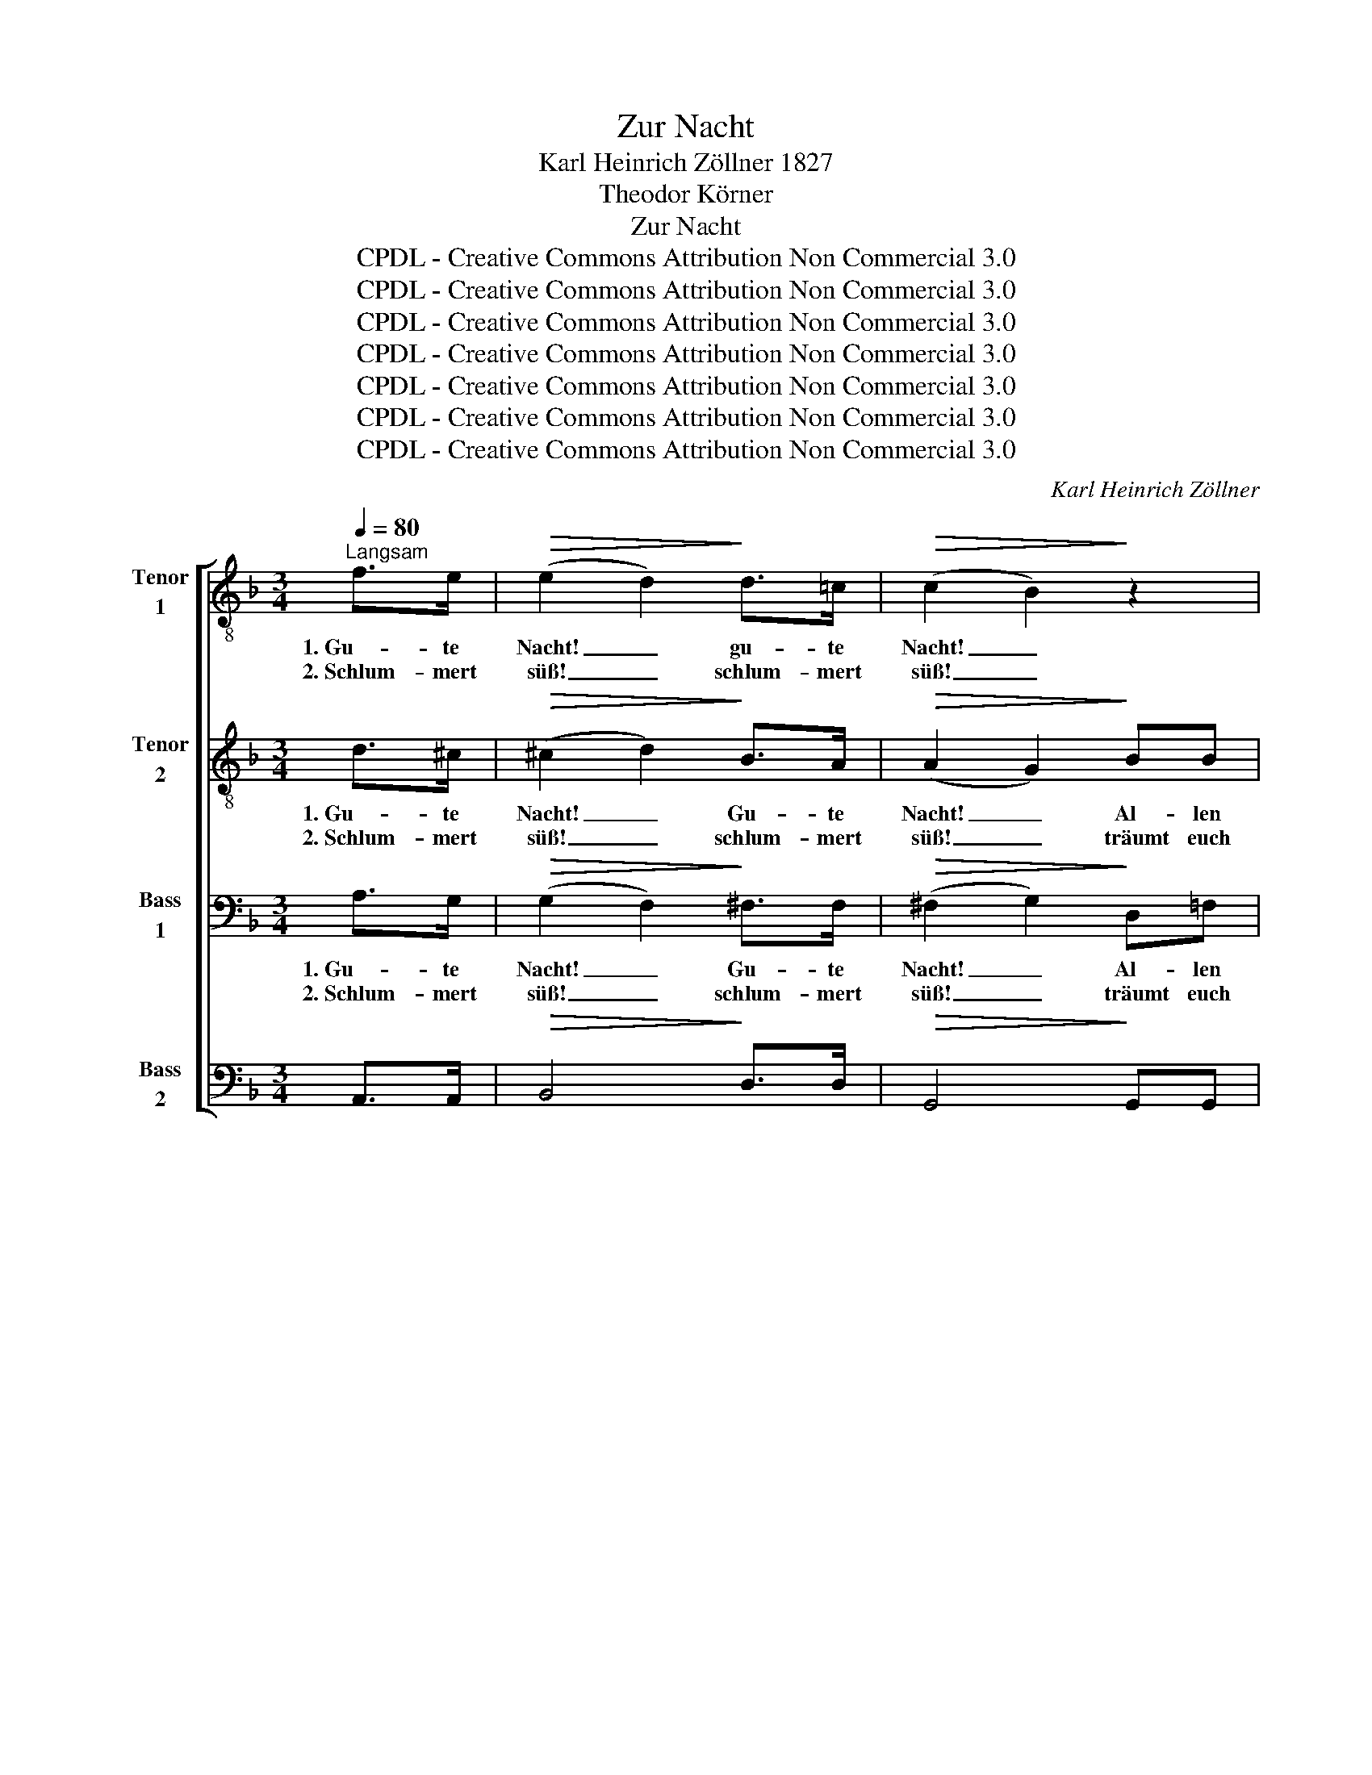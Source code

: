 X:1
T:Zur Nacht
T:Karl Heinrich Zöllner 1827
T:Theodor Körner
T:Zur Nacht
T:CPDL - Creative Commons Attribution Non Commercial 3.0
T:CPDL - Creative Commons Attribution Non Commercial 3.0
T:CPDL - Creative Commons Attribution Non Commercial 3.0
T:CPDL - Creative Commons Attribution Non Commercial 3.0
T:CPDL - Creative Commons Attribution Non Commercial 3.0
T:CPDL - Creative Commons Attribution Non Commercial 3.0
T:CPDL - Creative Commons Attribution Non Commercial 3.0
C:Karl Heinrich Zöllner
Z:Theodor Körner
Z:CPDL - Creative Commons Attribution Non Commercial 3.0
%%score [ 1 2 3 4 ]
L:1/8
Q:1/4=80
M:3/4
K:F
V:1 treble-8 nm="Tenor\n1"
V:2 treble-8 nm="Tenor\n2"
V:3 bass nm="Bass\n1"
V:4 bass nm="Bass\n2"
V:1
"^Langsam" f>e |!>(! (e2 d2)!>)! d>=c |!>(! (c2 B2)!>)! z2 | g>g gf ed |!>(! (d2 ^c2)!>)! z2 | z6 | %6
w: 1.~Gu- te|Nacht! _ gu- te|Nacht! _|Al- len Mü- den sei's ge-|bracht. _||
w: 2.~Schlum- mert|süß! _ schlum- mert|süß! _|träumt euch eu- er Pa- ra-|dies! _||
 cc c d/e/ f/e/ d/c/ | c>=B B z f e/f/ | g>f ed cB | B>A A2!<(! AA!<)! | d3 d cc | %11
w: Neigt der Tag sich * still * zum *|En- * de, ru- hen *|al- le fleiß'- * gen _|Hän- * de, bis der|Mor- gen neu er-|
w: Wem der Kum- mer * raubt * den *|Frie- * den, sei ein *|schö- ner Traum _ be- *|schie- * den, als ob|Hil- fe ihn be-|
!>(! (c2 =B2)!>)! _B>B | A4!p! G G/A/ | F2 z2 F>G | A4"^cresc." A>B | c4 z2 | %16
w: wacht. _ Gu- te|Nacht! gu- te *|Nacht! Geht zur|Ruh! geht zur|Ruh!|
w: grüß'. _ Schlum- mert|süß! schlum- mert *|süß! Gu- te|Nacht! gu- te|Nacht!|
 !>!_e>e e/d/"^dim." d/c/ c/B/ B/A/ | B4"^cresc." d=e | f3 f ed | ^c2 z2 e>"^cresc."e | %20
w: schließt die mü- * den * Au- * gen *|zu, schließt die|mü- den Au- gen|zu! Geht zur|
w: schlum- mert, bis * der * Tag * er- *|wacht, schlum- mert,|bis der Tag er-|wacht! Gu- te|
 f2 z2!f! dd | ^c2 z2!p! ee | f3 f ed | ^c2 z2!pp! ee | e3 g fe |!>(! ed!>)! d2 z2 | %26
w: Ruh! geht zur|Ruh! schließt die|mü- den Au- gen|zu! Stil- ler|wird es auf den|Stra- * ßen;|
w: Nacht! gu- te|Nacht! schlum- mert,|bis der Tag er-|wacht! Schlum- mert,|bis der neu- e|Mor- * gen|
"^cresc." ^f>f fa gf |!>(! ^fg!>)! g2 z2 |!f! g>g g"^dim."=f _ed | ^c4 =e>e | f4"^cresc." ^c>c | %31
w: schon den Wäch- ter hört man|bla- * sen,|und die Nacht ruft al- len|zu: Geht zur|Ruh! geht zur|
w: kommt mit sei- nen neu- en|Sor- * gen,|oh- ne Furcht; der Va- ter|wacht! Gu- te|Nacht! Gu- te|
 d4 dd | d3 d"^dim." d/^c/ =B/c/ | d4 |] %34
w: Ruh! schließt die|mü- den Au- * gen *|zu!|
w: Nacht! oh- ne|Furcht, der Va- * ter *|wacht!|
V:2
 d>^c |!>(! (^c2 d2)!>)! B>A |!>(! (A2 G2)!>)! BB | B3 B B=B |!>(! A4!>)! z2 |!p! =c>c cc cc | %6
w: 1.~Gu- te|Nacht! _ Gu- te|Nacht! _ Al- len|Mü- den sei's ge-|bracht.|Neigt der Tag sich still zum|
w: 2.~Schlum- mert|süß! _ schlum- mert|süß! _ träumt euch|eu- er Pa- ra-|dies!|Wem der Kum- mer raubt den|
 c2 c2 z2 | f3 =B BB | _B4 AG | G>F F2!<(! FF!<)! | F3 F FF |!>(! F4!>)! G>G | F4!p! FE | %13
w: En- de,|ru- hen al- le|fleiß'- gen _|Hän- * de, * *||||
w: Frie- den,|sei ein schö- ner|Traum be- *|schie- * den, * *||||
 F2 z2 z2 | z4"^cresc." F>G | A4 cc | (c2 B)"^dim."A G^F | G4 z2 | !>!d>d d=B BB | %19
w: ||Ruh! schließt die|mü- * den Au- gen|zu,|schließt die mü- den Au- gen|
w: ||Nacht! schlum- mert,|bis _ der Tag er-|wacht,|schlum- mert, bis der Tag er-|
 A2 z2 ^c>"^cresc."c | d2 z2!f! ^GG | A2 z2!p! ^cc | d3 d B=B | A2 z2!pp! ^cc | ^c3 e dc | %25
w: zu! Geht zur|Ruh! geht zur|||||
w: wacht! Gu- te|Nacht! gu- te|||||
!>(! ^cd!>)! d2 z2 |"^cresc." _e>e ee ee |!>(! d2!>)! d2!f! BB | B3"^dim." B BB | G4 G>G | %30
w: ||bla- sen, und die|Nacht ruft al- len|zu: Geht zur|
w: ||Sor- gen, oh- ne|Furcht; der Va- ter|wacht! Gu- te|
 A4"^cresc." A>A | =B4 z2 | A>A FD"^dim." AG | F4 |] %34
w: Ruh! geht zur|Ruh!|schließt die mü- den Au- gen|zu!|
w: Nacht! Gu- te|Nacht!|oh- ne Furcht, der Va- ter|wacht!|
V:3
 A,>G, |!>(! (G,2 F,2)!>)! ^F,>F, |!>(! (^F,2 G,2)!>)! D,=F, | E,3 D, G,F, |!>(! (F,2 E,2)!>)! z2 | %5
w: 1.~Gu- te|Nacht! _ Gu- te|Nacht! _ Al- len|Mü- den sei's ge-|bracht. _|
w: 2.~Schlum- mert|süß! _ schlum- mert|süß! _ träumt euch|eu- er Pa- ra-|dies! _|
!p! B,>B, B,B, B,B, | (B,2 A,2) _A,2 | _A,2 G,2 G,F, | F,E,/F,/ G,F, E,E, | %9
w: Neigt der Tag sich still zum|En- * de,|ru- hen al- le|fleiß'- * * * gen, fleiß'- gen|
w: Wem der Kum- mer raubt den|Frie- * den,|sei ein Traum, ein|schö- * * * ner Traum be-|
 E,>F, F,2!<(! F,_E,!<)! | D,3 D, F,C, |!>(! D,4!>)! E,>E, | F,4!p! D,=C, | F,2 z2 z2 | %14
w: Hän- * de, bis der|Mor- gen neu er-|wacht. Gu- te|Nacht! gu- te|Nacht!|
w: schie- * den, als ob|Hil- fe ihn be-|grüß'. Schlum- mert|süß! schlum- mert|süß!|
 C,>E, F,2 z2 | F,>G, A,2"^cresc." A,G, | (^F,2 G,)"^dim."A, B,C | B,4 z2 | !>!=B,>B, B,D, E,F, | %19
w: Geht zur Ruh!|geht zur Ruh! schließt die|mü- * den Au- gen|zu,|schließt die mü- den Au- gen|
w: Gu- te Nacht!|gu- te Nacht! schlum- mert,|bis _ der Tag er-|wacht,|schlum- mert, bis der Tag er-|
 E,2 z2 A,>"^cresc."A, | (A,F, D,2)!f! E,F, | E,"^dim."A,B,A,!p! ^G,=G, | !>!G,F, E,D, G,^G, | %23
w: zu! Geht zur|Ruh! _ _ geht zur|Ruh! _ _ _ schließt die|mü- * * den Au- gen|
w: wacht! Gu- te|Nacht! _ _ gu- te|Nacht! _ _ _ schlum- mert,|bis _ _ der Tag er-|
 A,2 z2 z2 |!pp! B,>A, G,B, A,A, |!>(! A,2!>)! A, A, G,"^cresc."F, | !^!A,3 ^F, G,A, | %27
w: zu!|Stil- ler wird es auf den|Stra- ßen; schon _ den|Wäch- ter hört man|
w: wacht!|Schlum- mert, bis der neu- e|Mor- gen kommt _ mit|sei- nen neu- en|
!>(! A,B,!>)! B,2!f! G,G, | _E,3"^dim." D, G,F, | =E,4 ^C,>C, | D,4"^cresc." E,>E, | F,4 F,F, | %32
w: |||Ruh! geht zur|Ruh! schließt die|
w: |||Nacht! Gu- te|Nacht! oh- ne|
 (F,2 D,)F,"^dim." E,E, | D,4 |] %34
w: mü- * den Au- gen|zu!|
w: Furcht, _ der Va- ter|wacht!|
V:4
 A,,>A,, |!>(! B,,4!>)! D,>D, |!>(! G,,4!>)! G,,G,, | G,,3 G,, G,,^G,, |!>(! A,,4!>)! z2 | %5
w: |||||
w: |||||
!p! E,>F, ^F,G, E, D,/E,/ | =F,4 F,2 | D,>D, D,D, _D,D, | C,3 C, C,^C, | ^C,>D, D,2!<(! D,=C,!<)! | %10
w: ||ru- hen al- le, al- le|fleiß'- gen, fleiß'- gen|Hän- * de, * *|
w: ||sei ein schö- ner Traum, ein|schö- ner Traum be-|schie- * den, * *|
 B,,3 B,, A,,_A,, |!>(! G,,4!>)! _D,>D, | (C,>^C, D,2)!p! B,,=C, | F,,2 z2 z2 | z6 | %15
w: |||||
w: |||||
 F,>E, F,2"^cresc." _E,E, | D,3"^dim." D, D,D, | G,,4 z2 | !>!^G,>G, G,^G,, G,,G,, | %19
w: Geht zur Ruh! * *||||
w: Gu- te Nacht! * *||||
 A,,2 z2 A,,>"^cresc."A,, | A,,2 z2!f! A,,A,, | A,,2 z2!p! A,,A,, | A,,3 A,, A,,A,, | A,,2 z2 z2 | %24
w: |||||
w: |||||
!pp! G,>A, B,^C, D,G, |!>(! G,F,!>)! F, F, E,"^cresc."D, | !^!=C,3 C, C,C, |!>(! B,,2!>)! B,,2 z2 | %28
w: ||||
w: ||||
!f! B,,>B,, B,,"^dim."B,, B,,B,, | B,,4 B,,>B,, | A,,4"^cresc." A,,>A,, | ^G,,2 G,,3 G,, | %32
w: und die Nacht ruft al- len|zu: Geht zur|Ruh! geht zur|Ruh! schließt die|
w: oh- ne Furcht; der Va- ter|wacht! Gu- te|Nacht! Gu- te|Nacht! oh- ne|
 A,,3 A,,"^dim." A,,A,, | D,,4 |] %34
w: mü- den Au- gen|zu!|
w: Furcht, der Va- ter|wacht!|

